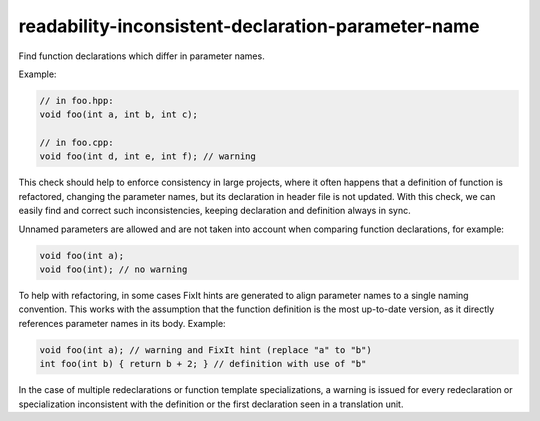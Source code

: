 .. title:: clang-tidy - readability-inconsistent-declaration-parameter-name

readability-inconsistent-declaration-parameter-name
===================================================


Find function declarations which differ in parameter names.

Example:

.. code:: c++

  // in foo.hpp:
  void foo(int a, int b, int c);

  // in foo.cpp:
  void foo(int d, int e, int f); // warning

This check should help to enforce consistency in large projects, where it often
happens that a definition of function is refactored, changing the parameter
names, but its declaration in header file is not updated. With this check, we
can easily find and correct such inconsistencies, keeping declaration and
definition always in sync.

Unnamed parameters are allowed and are not taken into account when comparing
function declarations, for example:

.. code:: c++

   void foo(int a);
   void foo(int); // no warning

To help with refactoring, in some cases FixIt hints are generated to align
parameter names to a single naming convention. This works with the assumption
that the function definition is the most up-to-date version, as it directly
references parameter names in its body. Example:

.. code:: c++

   void foo(int a); // warning and FixIt hint (replace "a" to "b")
   int foo(int b) { return b + 2; } // definition with use of "b"

In the case of multiple redeclarations or function template specializations,
a warning is issued for every redeclaration or specialization inconsistent with
the definition or the first declaration seen in a translation unit.
